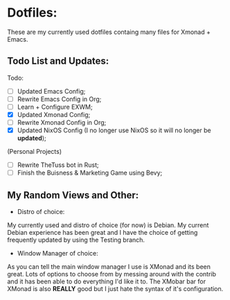 * Dotfiles:
These are my currently used dotfiles containg many files for Xmonad + Emacs.


** Todo List and Updates:
Todo:
- [ ] Updated Emacs Config;
- [ ] Rewrite Emacs Config in Org;
- [ ] Learn + Configure EXWM;
- [X] Updated Xmonad Config;
- [ ] Rewrite Xmonad Config in Org;
- [X] Updated NixOS Config (I no longer use NixOS so it will no longer be *updated*);

(Personal Projects)
- [ ] Rewrite TheTuss bot in Rust;
- [ ] Finish the Buisness & Marketing Game using Bevy;

** My Random Views and Other: 
- Distro of choice:
My currently used and distro of choice (for now) is Debian. My current Debian experience has been
great and I have the choice of getting frequently updated by using the Testing branch.
- Window Manager of choice:
As you can tell the main window manager I use is XMonad and its been great. Lots of options to
choose from by messing around with the contrib and it has been able to do everything I'd like
it to. The XMobar bar for XMonad is also *REALLY* good but I just hate the syntax of it's configuration.

